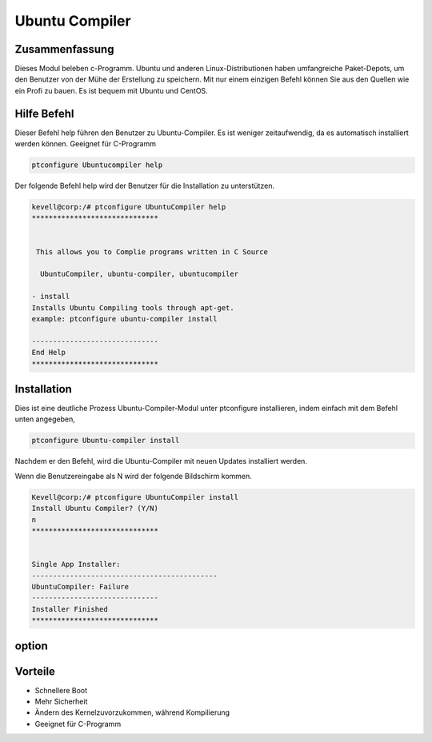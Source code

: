 ================
Ubuntu Compiler
================

Zusammenfassung
-------------------------

Dieses Modul beleben c-Programm. Ubuntu und anderen Linux-Distributionen haben umfangreiche Paket-Depots, um den Benutzer von der Mühe der Erstellung zu speichern. Mit nur einem einzigen Befehl können Sie aus den Quellen wie ein Profi zu bauen. Es ist bequem mit Ubuntu und CentOS.

Hilfe Befehl
--------------

Dieser Befehl help führen den Benutzer zu Ubuntu-Compiler. Es ist weniger zeitaufwendig, da es automatisch installiert werden können. Geeignet für C-Programm

.. code-block:: bash

		ptconfigure Ubuntucompiler help

Der folgende Befehl help wird der Benutzer für die Installation zu unterstützen.

.. code-block:: bash

	kevell@corp:/# ptconfigure UbuntuCompiler help
	******************************


         This allows you to Complie programs written in C Source

          UbuntuCompiler, ubuntu-compiler, ubuntucompiler

        - install
        Installs Ubuntu Compiling tools through apt-get.
        example: ptconfigure ubuntu-compiler install

	------------------------------
	End Help
	******************************


Installation
--------------

Dies ist eine deutliche Prozess Ubuntu-Compiler-Modul unter ptconfigure installieren, indem einfach mit dem Befehl unten angegeben,

.. code-block:: bash

  		ptconfigure Ubuntu-compiler install

Nachdem er den Befehl, wird die Ubuntu-Compiler mit neuen Updates installiert werden.

Wenn die Benutzereingabe als N wird der folgende Bildschirm kommen.

.. code-block:: bash

	Kevell@corp:/# ptconfigure UbuntuCompiler install
	Install Ubuntu Compiler? (Y/N) 
	n
	******************************


	Single App Installer:
	--------------------------------------------
	UbuntuCompiler: Failure
	------------------------------
	Installer Finished
	******************************



option
-----------

.. cssclass:: table-bordered

 +-----------------------------+------------------------------+-------------+-----------------------------------------------+
 | Parameters                  | Alternative parameter        | option      | Kommentar                                     |
 +=============================+==============================+=============+===============================================+
 |Install Ubuntu compiler? Y/N | UbuntuCompiler,              | Yes         | erfolgreich installiert                       |
 |                             | ubuntu-compiler,             |             |                                               |
 |                             | ubuntucompiler               |             |                                               |
 +-----------------------------+------------------------------+-------------+-----------------------------------------------+
 |Install Ubuntu compiler? Y/N | UbuntuCompiler,              | No          | Verlassen Sie das Bild                        |
 |                             | ubuntu-compiler,             |             |                                               |
 |                             | ubuntucompiler|              |             |                                               |
 +-----------------------------+------------------------------+-------------+-----------------------------------------------+


Vorteile
-----------

* Schnellere Boot
* Mehr Sicherheit
* Ändern des Kernelzuvorzukommen, während Kompilierung
* Geeignet für C-Programm
